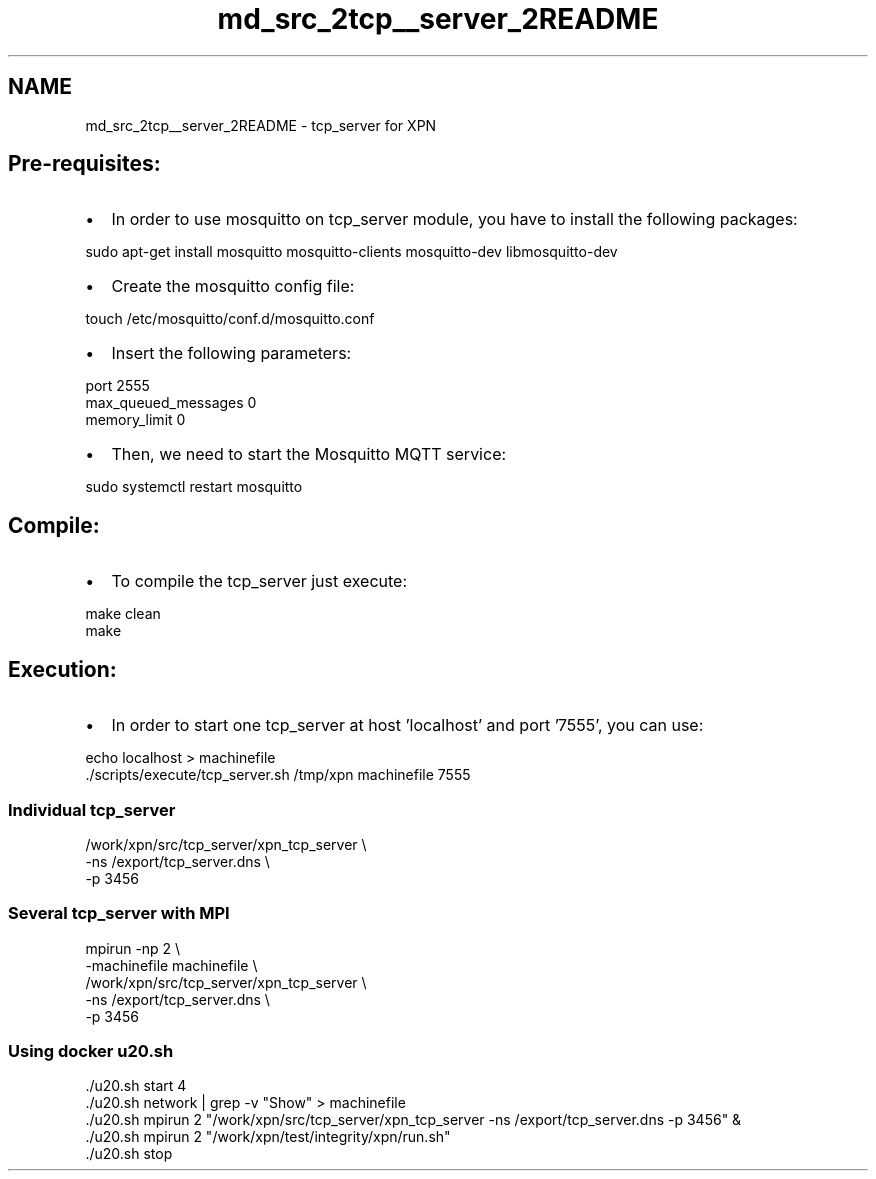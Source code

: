 .TH "md_src_2tcp__server_2README" 3 "Wed May 24 2023" "Version Expand version 1.0r5" "Expand" \" -*- nroff -*-
.ad l
.nh
.SH NAME
md_src_2tcp__server_2README \- tcp_server for XPN 
.PP
 
.SH "Pre-requisites:"
.PP
.IP "\(bu" 2
In order to use mosquitto on tcp_server module, you have to install the following packages:
.PP
.PP
.PP
.nf
sudo apt\-get install mosquitto mosquitto\-clients mosquitto\-dev libmosquitto\-dev
.fi
.PP
.PP
.IP "\(bu" 2
Create the mosquitto config file:
.PP
.PP
.PP
.nf
touch /etc/mosquitto/conf\&.d/mosquitto\&.conf
.fi
.PP
.PP
.IP "\(bu" 2
Insert the following parameters:
.PP
.PP
.PP
.nf
port 2555
max_queued_messages 0
memory_limit 0
.fi
.PP
.PP
.IP "\(bu" 2
Then, we need to start the Mosquitto MQTT service:
.PP
.PP
.PP
.nf
sudo systemctl restart mosquitto
.fi
.PP
.SH "Compile:"
.PP
.IP "\(bu" 2
To compile the tcp_server just execute: 
.PP
.nf
make clean
make

.fi
.PP

.PP
.SH "Execution:"
.PP
.IP "\(bu" 2
In order to start one tcp_server at host 'localhost' and port '7555', you can use: 
.PP
.nf
echo localhost > machinefile
\&./scripts/execute/tcp_server\&.sh /tmp/xpn machinefile 7555

.fi
.PP

.PP
.SS "Individual tcp_server"
.PP
.nf
/work/xpn/src/tcp_server/xpn_tcp_server \\
        \-ns /export/tcp_server\&.dns \\
        \-p 3456
.fi
.PP
.SS "Several tcp_server with MPI"
.PP
.nf
mpirun \-np 2 \\
        \-machinefile machinefile \\
        /work/xpn/src/tcp_server/xpn_tcp_server \\
        \-ns /export/tcp_server\&.dns \\
        \-p 3456
.fi
.PP
.SS "Using docker u20\&.sh"
.PP
.nf
\&./u20\&.sh start 4
\&./u20\&.sh network | grep \-v "Show" > machinefile
\&./u20\&.sh mpirun 2 "/work/xpn/src/tcp_server/xpn_tcp_server \-ns /export/tcp_server\&.dns \-p 3456" &
\&./u20\&.sh mpirun 2 "/work/xpn/test/integrity/xpn/run\&.sh"
\&./u20\&.sh stop
.fi
.PP
 
